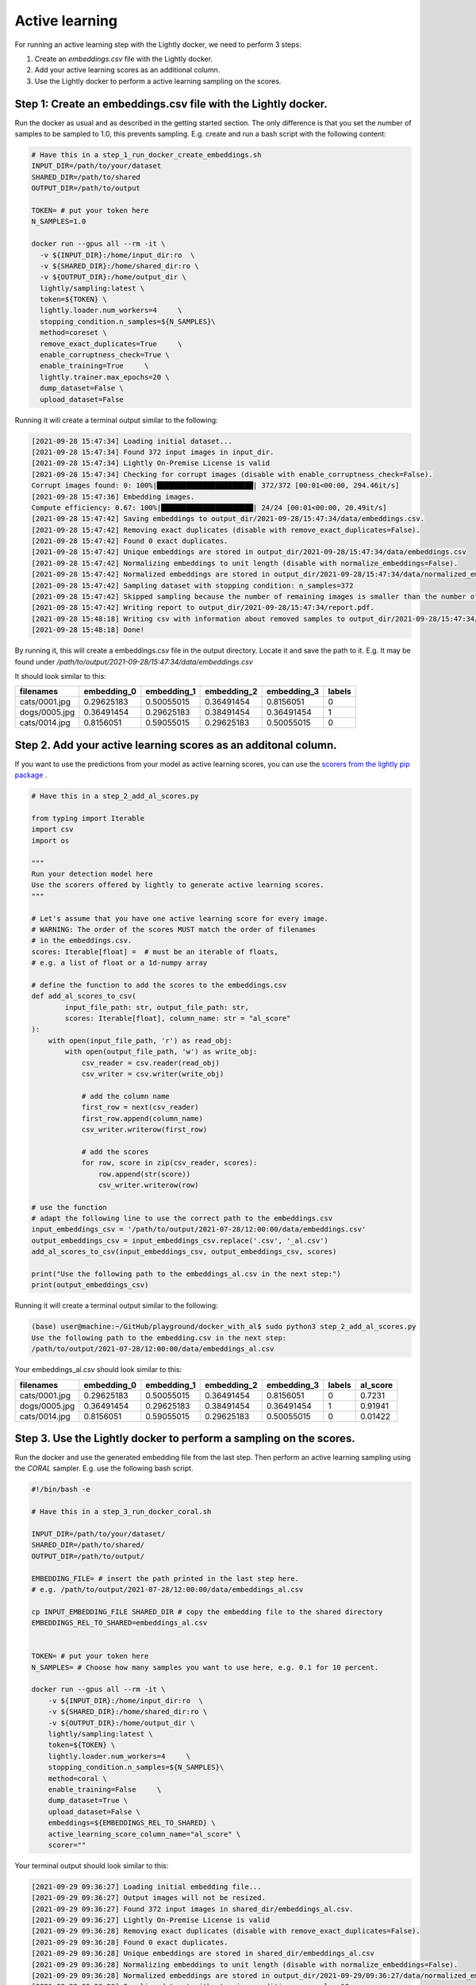 Active learning
==============================================

For running an active learning step with the Lightly docker, we need to perform
3 steps:

1. Create an `embeddings.csv` file with the Lightly docker.
2. Add your active learning scores as an additional column.
3. Use the Lightly docker to perform a active learning sampling on the scores.



Step 1: Create an embeddings.csv file with the Lightly docker.
---------------
Run the docker as usual and as described in the getting started section.
The only difference is that you set the number of samples to be sampled to 1.0,
this prevents sampling.
E.g. create and run a bash script with the following content:

.. code::

    # Have this in a step_1_run_docker_create_embeddings.sh
    INPUT_DIR=/path/to/your/dataset
    SHARED_DIR=/path/to/shared
    OUTPUT_DIR=/path/to/output

    TOKEN= # put your token here
    N_SAMPLES=1.0

    docker run --gpus all --rm -it \
      -v ${INPUT_DIR}:/home/input_dir:ro  \
      -v ${SHARED_DIR}:/home/shared_dir:ro \
      -v ${OUTPUT_DIR}:/home/output_dir \
      lightly/sampling:latest \
      token=${TOKEN} \
      lightly.loader.num_workers=4     \
      stopping_condition.n_samples=${N_SAMPLES}\
      method=coreset \
      remove_exact_duplicates=True     \
      enable_corruptness_check=True \
      enable_training=True     \
      lightly.trainer.max_epochs=20 \
      dump_dataset=False \
      upload_dataset=False

Running it will create a terminal output similar to the following:

.. code-block::

    [2021-09-28 15:47:34] Loading initial dataset...
    [2021-09-28 15:47:34] Found 372 input images in input_dir.
    [2021-09-28 15:47:34] Lightly On-Premise License is valid
    [2021-09-28 15:47:34] Checking for corrupt images (disable with enable_corruptness_check=False).
    Corrupt images found: 0: 100%|███████████████████████| 372/372 [00:01<00:00, 294.46it/s]
    [2021-09-28 15:47:36] Embedding images.
    Compute efficiency: 0.67: 100%|██████████████████████| 24/24 [00:01<00:00, 20.49it/s]
    [2021-09-28 15:47:42] Saving embeddings to output_dir/2021-09-28/15:47:34/data/embeddings.csv.
    [2021-09-28 15:47:42] Removing exact duplicates (disable with remove_exact_duplicates=False).
    [2021-09-28 15:47:42] Found 0 exact duplicates.
    [2021-09-28 15:47:42] Unique embeddings are stored in output_dir/2021-09-28/15:47:34/data/embeddings.csv
    [2021-09-28 15:47:42] Normalizing embeddings to unit length (disable with normalize_embeddings=False).
    [2021-09-28 15:47:42] Normalized embeddings are stored in output_dir/2021-09-28/15:47:34/data/normalized_embeddings.csv
    [2021-09-28 15:47:42] Sampling dataset with stopping condition: n_samples=372
    [2021-09-28 15:47:42] Skipped sampling because the number of remaining images is smaller than the number of requested samples.
    [2021-09-28 15:47:42] Writing report to output_dir/2021-09-28/15:47:34/report.pdf.
    [2021-09-28 15:48:18] Writing csv with information about removed samples to output_dir/2021-09-28/15:47:34/removed_samples.csv
    [2021-09-28 15:48:18] Done!

By running it, this will create a embeddings.csv file
in the output directory. Locate it and save the path to it.
E.g. It may be found under
`/path/to/output/2021-09-28/15:47:34/data/embeddings.csv`

It should look similar to this:

+----------------+--------------+--------------+--------------+--------------+---------+
| filenames      | embedding_0  | embedding_1  | embedding_2  | embedding_3  | labels  |
+================+==============+==============+==============+==============+=========+
| cats/0001.jpg  | 0.29625183   | 0.50055015   | 0.36491454   | 0.8156051    | 0       |
+----------------+--------------+--------------+--------------+--------------+---------+
| dogs/0005.jpg  | 0.36491454   | 0.29625183   | 0.38491454   | 0.36491454   | 1       |
+----------------+--------------+--------------+--------------+--------------+---------+
| cats/0014.jpg  | 0.8156051    | 0.59055015   | 0.29625183   | 0.50055015   | 0       |
+----------------+--------------+--------------+--------------+--------------+---------+


Step 2. Add your active learning scores as an additonal column.
---------------
If you want to use the predictions from your model as active learning scores,
you can use the `scorers from the lightly pip package <https://docs.lightly.ai/getting_started/active_learning.html#scorers>`_ .


.. code-block:: python

    # Have this in a step_2_add_al_scores.py

    from typing import Iterable
    import csv
    import os

    """
    Run your detection model here
    Use the scorers offered by lightly to generate active learning scores.
    """

    # Let's assume that you have one active learning score for every image.
    # WARNING: The order of the scores MUST match the order of filenames
    # in the embeddings.csv.
    scores: Iterable[float] =  # must be an iterable of floats,
    # e.g. a list of float or a 1d-numpy array

    # define the function to add the scores to the embeddings.csv
    def add_al_scores_to_csv(
            input_file_path: str, output_file_path: str,
            scores: Iterable[float], column_name: str = "al_score"
    ):
        with open(input_file_path, 'r') as read_obj:
            with open(output_file_path, 'w') as write_obj:
                csv_reader = csv.reader(read_obj)
                csv_writer = csv.writer(write_obj)

                # add the column name
                first_row = next(csv_reader)
                first_row.append(column_name)
                csv_writer.writerow(first_row)

                # add the scores
                for row, score in zip(csv_reader, scores):
                    row.append(str(score))
                    csv_writer.writerow(row)

    # use the function
    # adapt the following line to use the correct path to the embeddings.csv
    input_embeddings_csv = '/path/to/output/2021-07-28/12:00:00/data/embeddings.csv'
    output_embeddings_csv = input_embeddings_csv.replace('.csv', '_al.csv')
    add_al_scores_to_csv(input_embeddings_csv, output_embeddings_csv, scores)

    print("Use the following path to the embeddings_al.csv in the next step:")
    print(output_embeddings_csv)

Running it will create a terminal output similar to the following:

.. code-block::

    (base) user@machine:~/GitHub/playground/docker_with_al$ sudo python3 step_2_add_al_scores.py
    Use the following path to the embedding.csv in the next step:
    /path/to/output/2021-07-28/12:00:00/data/embeddings_al.csv

Your embeddings_al.csv should look similar to this:

+----------------+--------------+--------------+--------------+--------------+---------+-----------+
| filenames      | embedding_0  | embedding_1  | embedding_2  | embedding_3  | labels  | al_score  |
+================+==============+==============+==============+==============+=========+===========+
| cats/0001.jpg  | 0.29625183   | 0.50055015   | 0.36491454   | 0.8156051    | 0       | 0.7231    |
+----------------+--------------+--------------+--------------+--------------+---------+-----------+
| dogs/0005.jpg  | 0.36491454   | 0.29625183   | 0.38491454   | 0.36491454   | 1       | 0.91941   |
+----------------+--------------+--------------+--------------+--------------+---------+-----------+
| cats/0014.jpg  | 0.8156051    | 0.59055015   | 0.29625183   | 0.50055015   | 0       | 0.01422   |
+----------------+--------------+--------------+--------------+--------------+---------+-----------+


Step 3. Use the Lightly docker to perform a sampling on the scores.
---------------
Run the docker and use the generated embedding file from the last step.
Then perform an active learning sampling using the `CORAL` sampler.
E.g. use the following bash script.


.. code-block:: bash

    #!/bin/bash -e

    # Have this in a step_3_run_docker_coral.sh
    
    INPUT_DIR=/path/to/your/dataset/
    SHARED_DIR=/path/to/shared/
    OUTPUT_DIR=/path/to/output/
    
    EMBEDDING_FILE= # insert the path printed in the last step here.
    # e.g. /path/to/output/2021-07-28/12:00:00/data/embeddings_al.csv

    cp INPUT_EMBEDDING_FILE SHARED_DIR # copy the embedding file to the shared directory
    EMBEDDINGS_REL_TO_SHARED=embeddings_al.csv
    

    TOKEN= # put your token here
    N_SAMPLES= # Choose how many samples you want to use here, e.g. 0.1 for 10 percent.

    docker run --gpus all --rm -it \
        -v ${INPUT_DIR}:/home/input_dir:ro  \
        -v ${SHARED_DIR}:/home/shared_dir:ro \
        -v ${OUTPUT_DIR}:/home/output_dir \
        lightly/sampling:latest \
        token=${TOKEN} \
        lightly.loader.num_workers=4     \
        stopping_condition.n_samples=${N_SAMPLES}\
        method=coral \
        enable_training=False     \
        dump_dataset=True \
        upload_dataset=False \
        embeddings=${EMBEDDINGS_REL_TO_SHARED} \
        active_learning_score_column_name="al_score" \
        scorer=""
      
Your terminal output should look similar to this:

.. code-block::

    [2021-09-29 09:36:27] Loading initial embedding file...
    [2021-09-29 09:36:27] Output images will not be resized.
    [2021-09-29 09:36:27] Found 372 input images in shared_dir/embeddings_al.csv.
    [2021-09-29 09:36:27] Lightly On-Premise License is valid
    [2021-09-29 09:36:28] Removing exact duplicates (disable with remove_exact_duplicates=False).
    [2021-09-29 09:36:28] Found 0 exact duplicates.
    [2021-09-29 09:36:28] Unique embeddings are stored in shared_dir/embeddings_al.csv
    [2021-09-29 09:36:28] Normalizing embeddings to unit length (disable with normalize_embeddings=False).
    [2021-09-29 09:36:28] Normalized embeddings are stored in output_dir/2021-09-29/09:36:27/data/normalized_embeddings.csv
    [2021-09-29 09:36:28] Sampling dataset with stopping condition: n_samples=10
    [2021-09-29 09:36:28] Sampled 10 images.
    [2021-09-29 09:36:28] Writing report to output_dir/2021-09-29/09:36:27/report.pdf.
    [2021-09-29 09:36:56] Writing csv with information about removed samples to output_dir/2021-09-29/09:36:27/removed_samples.csv
    [2021-09-29 09:36:56] Done!
